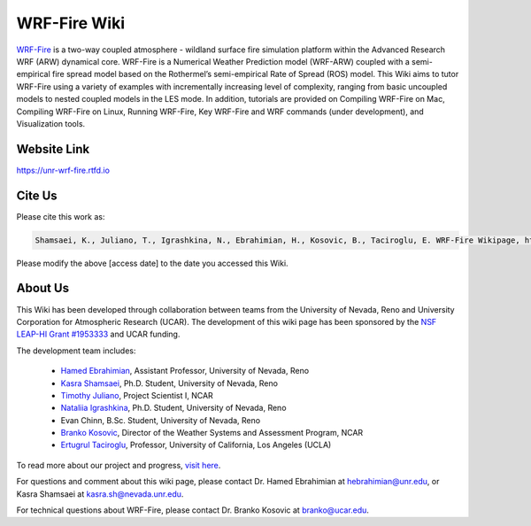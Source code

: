WRF-Fire Wiki
=============

`WRF-Fire <https://ral.ucar.edu/solutions/products/wrf-fire-wildland-fire-modeling>`_ is a two-way coupled atmosphere - wildland surface fire simulation platform within the Advanced Research WRF (ARW) dynamical core. WRF-Fire is a Numerical Weather Prediction model (WRF-ARW) coupled with a semi-empirical fire spread model based on the Rothermel’s semi-empirical Rate of Spread (ROS) model. This Wiki aims to tutor WRF-Fire using a variety of examples with incrementally increasing level of complexity, ranging from basic uncoupled models to nested coupled models in the LES mode. In addition, tutorials are provided on Compiling WRF-Fire on Mac, Compiling WRF-Fire on Linux, Running WRF-Fire, Key WRF-Fire and WRF commands (under development), and Visualization tools.

Website Link
------------

https://unr-wrf-fire.rtfd.io

Cite Us
-------

Please cite this work as:

.. code-block:: none

   Shamsaei, K., Juliano, T., Igrashkina, N., Ebrahimian, H., Kosovic, B., Taciroglu, E. WRF-Fire Wikipage, https://unr-wrf-fire.rtfd.io [access date]
    
.. note::

Please modify the above [access date] to the date you accessed this Wiki.

About Us 
--------
This Wiki has been developed through collaboration between teams from the University of Nevada, Reno and University Corporation for Atmospheric Research (UCAR). The development of this wiki page has been sponsored by the `NSF LEAP-HI Grant #1953333 <https://www.nsf.gov/awardsearch/showAward?AWD_ID=1953333&HistoricalAwards=false>`_ and UCAR funding.

The development team includes:

   * `Hamed Ebrahimian <https://www.unr.edu/cee/people/hamed-ebrahimian>`_, Assistant Professor, University of Nevada, Reno
   * `Kasra Shamsaei <https://www.linkedin.com/in/shamsaei/>`_, Ph.D. Student, University of Nevada, Reno
   * `Timothy Juliano <https://staff.ucar.edu/users/tjuliano>`_, Project Scientist I, NCAR
   * `Nataliia Igrashkina <https://www.linkedin.com/in/nataliia-igrashkina-87145598/>`_, Ph.D. Student, University of Nevada, Reno
   * Evan Chinn, B.Sc. Student, University of Nevada, Reno
   * `Branko Kosovic <https://staff.ucar.edu/users/branko>`_, Director of the Weather Systems and Assessment Program, NCAR
   * `Ertugrul Taciroglu <https://samueli.ucla.edu/people/ertugrul-taciroglu/>`_, Professor, University of California, Los Angeles (UCLA)

To read more about our project and progress, `visit here <https://packpages.unr.edu/wildfireproject>`_.

For questions and comment about this wiki page, please contact Dr. Hamed Ebrahimian at hebrahimian@unr.edu, or Kasra Shamsaei at kasra.sh@nevada.unr.edu. 

For technical questions about WRF-Fire, please contact Dr. Branko Kosovic at branko@ucar.edu.
